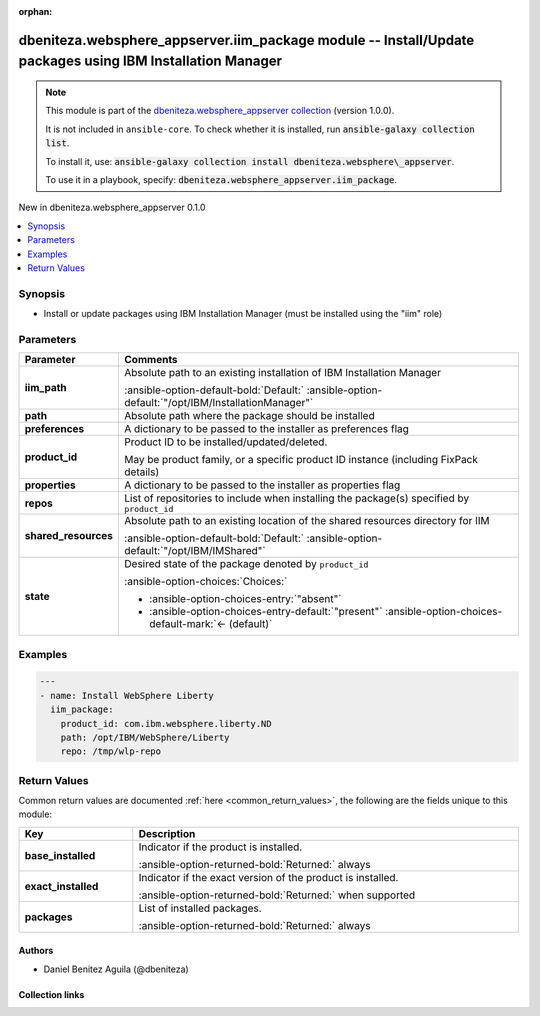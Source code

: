 .. Document meta

:orphan:

.. |antsibull-internal-nbsp| unicode:: 0xA0
    :trim:

.. meta::
  :antsibull-docs: 2.16.3

.. Anchors

.. _ansible_collections.dbeniteza.websphere_appserver.iim_package_module:

.. Anchors: short name for ansible.builtin

.. Title

dbeniteza.websphere_appserver.iim_package module -- Install/Update packages using IBM Installation Manager
++++++++++++++++++++++++++++++++++++++++++++++++++++++++++++++++++++++++++++++++++++++++++++++++++++++++++

.. Collection note

.. note::
    This module is part of the `dbeniteza.websphere_appserver collection <https://galaxy.ansible.com/ui/repo/published/dbeniteza/websphere_appserver/>`_ (version 1.0.0).

    It is not included in ``ansible-core``.
    To check whether it is installed, run :code:`ansible-galaxy collection list`.

    To install it, use: :code:`ansible-galaxy collection install dbeniteza.websphere\_appserver`.

    To use it in a playbook, specify: :code:`dbeniteza.websphere_appserver.iim_package`.

.. version_added

.. rst-class:: ansible-version-added

New in dbeniteza.websphere\_appserver 0.1.0

.. contents::
   :local:
   :depth: 1

.. Deprecated


Synopsis
--------

.. Description

- Install or update packages using IBM Installation Manager (must be installed using the "iim" role)


.. Aliases


.. Requirements






.. Options

Parameters
----------

.. tabularcolumns:: \X{1}{3}\X{2}{3}

.. list-table::
  :width: 100%
  :widths: auto
  :header-rows: 1
  :class: longtable ansible-option-table

  * - Parameter
    - Comments

  * - .. raw:: html

        <div class="ansible-option-cell">
        <div class="ansibleOptionAnchor" id="parameter-iim_path"></div>

      .. _ansible_collections.dbeniteza.websphere_appserver.iim_package_module__parameter-iim_path:

      .. rst-class:: ansible-option-title

      **iim_path**

      .. raw:: html

        <a class="ansibleOptionLink" href="#parameter-iim_path" title="Permalink to this option"></a>

      .. ansible-option-type-line::

        :ansible-option-type:`path`

      .. raw:: html

        </div>

    - .. raw:: html

        <div class="ansible-option-cell">

      Absolute path to an existing installation of IBM Installation Manager


      .. rst-class:: ansible-option-line

      :ansible-option-default-bold:`Default:` :ansible-option-default:`"/opt/IBM/InstallationManager"`

      .. raw:: html

        </div>

  * - .. raw:: html

        <div class="ansible-option-cell">
        <div class="ansibleOptionAnchor" id="parameter-path"></div>

      .. _ansible_collections.dbeniteza.websphere_appserver.iim_package_module__parameter-path:

      .. rst-class:: ansible-option-title

      **path**

      .. raw:: html

        <a class="ansibleOptionLink" href="#parameter-path" title="Permalink to this option"></a>

      .. ansible-option-type-line::

        :ansible-option-type:`path`

      .. raw:: html

        </div>

    - .. raw:: html

        <div class="ansible-option-cell">

      Absolute path where the package should be installed


      .. raw:: html

        </div>

  * - .. raw:: html

        <div class="ansible-option-cell">
        <div class="ansibleOptionAnchor" id="parameter-preferences"></div>

      .. _ansible_collections.dbeniteza.websphere_appserver.iim_package_module__parameter-preferences:

      .. rst-class:: ansible-option-title

      **preferences**

      .. raw:: html

        <a class="ansibleOptionLink" href="#parameter-preferences" title="Permalink to this option"></a>

      .. ansible-option-type-line::

        :ansible-option-type:`dictionary`

      .. raw:: html

        </div>

    - .. raw:: html

        <div class="ansible-option-cell">

      A dictionary to be passed to the installer as preferences flag


      .. raw:: html

        </div>

  * - .. raw:: html

        <div class="ansible-option-cell">
        <div class="ansibleOptionAnchor" id="parameter-product_id"></div>

      .. _ansible_collections.dbeniteza.websphere_appserver.iim_package_module__parameter-product_id:

      .. rst-class:: ansible-option-title

      **product_id**

      .. raw:: html

        <a class="ansibleOptionLink" href="#parameter-product_id" title="Permalink to this option"></a>

      .. ansible-option-type-line::

        :ansible-option-type:`string` / :ansible-option-required:`required`

      .. raw:: html

        </div>

    - .. raw:: html

        <div class="ansible-option-cell">

      Product ID to be installed/updated/deleted.

      May be product family, or a specific product ID instance (including FixPack details)


      .. raw:: html

        </div>

  * - .. raw:: html

        <div class="ansible-option-cell">
        <div class="ansibleOptionAnchor" id="parameter-properties"></div>

      .. _ansible_collections.dbeniteza.websphere_appserver.iim_package_module__parameter-properties:

      .. rst-class:: ansible-option-title

      **properties**

      .. raw:: html

        <a class="ansibleOptionLink" href="#parameter-properties" title="Permalink to this option"></a>

      .. ansible-option-type-line::

        :ansible-option-type:`dictionary`

      .. raw:: html

        </div>

    - .. raw:: html

        <div class="ansible-option-cell">

      A dictionary to be passed to the installer as properties flag


      .. raw:: html

        </div>

  * - .. raw:: html

        <div class="ansible-option-cell">
        <div class="ansibleOptionAnchor" id="parameter-repos"></div>
        <div class="ansibleOptionAnchor" id="parameter-repo"></div>

      .. _ansible_collections.dbeniteza.websphere_appserver.iim_package_module__parameter-repo:
      .. _ansible_collections.dbeniteza.websphere_appserver.iim_package_module__parameter-repos:

      .. rst-class:: ansible-option-title

      **repos**

      .. raw:: html

        <a class="ansibleOptionLink" href="#parameter-repos" title="Permalink to this option"></a>

      .. ansible-option-type-line::

        :ansible-option-aliases:`aliases: repo`

        :ansible-option-type:`list` / :ansible-option-elements:`elements=string`

      .. raw:: html

        </div>

    - .. raw:: html

        <div class="ansible-option-cell">

      List of repositories to include when installing the package(s) specified by :literal:`product\_id`


      .. raw:: html

        </div>

  * - .. raw:: html

        <div class="ansible-option-cell">
        <div class="ansibleOptionAnchor" id="parameter-shared_resources"></div>

      .. _ansible_collections.dbeniteza.websphere_appserver.iim_package_module__parameter-shared_resources:

      .. rst-class:: ansible-option-title

      **shared_resources**

      .. raw:: html

        <a class="ansibleOptionLink" href="#parameter-shared_resources" title="Permalink to this option"></a>

      .. ansible-option-type-line::

        :ansible-option-type:`path`

      .. raw:: html

        </div>

    - .. raw:: html

        <div class="ansible-option-cell">

      Absolute path to an existing location of the shared resources directory for IIM


      .. rst-class:: ansible-option-line

      :ansible-option-default-bold:`Default:` :ansible-option-default:`"/opt/IBM/IMShared"`

      .. raw:: html

        </div>

  * - .. raw:: html

        <div class="ansible-option-cell">
        <div class="ansibleOptionAnchor" id="parameter-state"></div>

      .. _ansible_collections.dbeniteza.websphere_appserver.iim_package_module__parameter-state:

      .. rst-class:: ansible-option-title

      **state**

      .. raw:: html

        <a class="ansibleOptionLink" href="#parameter-state" title="Permalink to this option"></a>

      .. ansible-option-type-line::

        :ansible-option-type:`string`

      .. raw:: html

        </div>

    - .. raw:: html

        <div class="ansible-option-cell">

      Desired state of the package denoted by :literal:`product\_id`


      .. rst-class:: ansible-option-line

      :ansible-option-choices:`Choices:`

      - :ansible-option-choices-entry:`"absent"`
      - :ansible-option-choices-entry-default:`"present"` :ansible-option-choices-default-mark:`← (default)`


      .. raw:: html

        </div>


.. Attributes


.. Notes


.. Seealso


.. Examples

Examples
--------

.. code-block:: yaml+jinja

    ---
    - name: Install WebSphere Liberty
      iim_package:
        product_id: com.ibm.websphere.liberty.ND
        path: /opt/IBM/WebSphere/Liberty
        repo: /tmp/wlp-repo



.. Facts


.. Return values

Return Values
-------------
Common return values are documented :ref:`here <common_return_values>`, the following are the fields unique to this module:

.. tabularcolumns:: \X{1}{3}\X{2}{3}

.. list-table::
  :width: 100%
  :widths: auto
  :header-rows: 1
  :class: longtable ansible-option-table

  * - Key
    - Description

  * - .. raw:: html

        <div class="ansible-option-cell">
        <div class="ansibleOptionAnchor" id="return-base_installed"></div>

      .. _ansible_collections.dbeniteza.websphere_appserver.iim_package_module__return-base_installed:

      .. rst-class:: ansible-option-title

      **base_installed**

      .. raw:: html

        <a class="ansibleOptionLink" href="#return-base_installed" title="Permalink to this return value"></a>

      .. ansible-option-type-line::

        :ansible-option-type:`string`

      .. raw:: html

        </div>

    - .. raw:: html

        <div class="ansible-option-cell">

      Indicator if the product is installed.


      .. rst-class:: ansible-option-line

      :ansible-option-returned-bold:`Returned:` always


      .. raw:: html

        </div>


  * - .. raw:: html

        <div class="ansible-option-cell">
        <div class="ansibleOptionAnchor" id="return-exact_installed"></div>

      .. _ansible_collections.dbeniteza.websphere_appserver.iim_package_module__return-exact_installed:

      .. rst-class:: ansible-option-title

      **exact_installed**

      .. raw:: html

        <a class="ansibleOptionLink" href="#return-exact_installed" title="Permalink to this return value"></a>

      .. ansible-option-type-line::

        :ansible-option-type:`string`

      .. raw:: html

        </div>

    - .. raw:: html

        <div class="ansible-option-cell">

      Indicator if the exact version of the product is installed.


      .. rst-class:: ansible-option-line

      :ansible-option-returned-bold:`Returned:` when supported


      .. raw:: html

        </div>


  * - .. raw:: html

        <div class="ansible-option-cell">
        <div class="ansibleOptionAnchor" id="return-packages"></div>

      .. _ansible_collections.dbeniteza.websphere_appserver.iim_package_module__return-packages:

      .. rst-class:: ansible-option-title

      **packages**

      .. raw:: html

        <a class="ansibleOptionLink" href="#return-packages" title="Permalink to this return value"></a>

      .. ansible-option-type-line::

        :ansible-option-type:`list` / :ansible-option-elements:`elements=string`

      .. raw:: html

        </div>

    - .. raw:: html

        <div class="ansible-option-cell">

      List of installed packages.


      .. rst-class:: ansible-option-line

      :ansible-option-returned-bold:`Returned:` always


      .. raw:: html

        </div>



..  Status (Presently only deprecated)


.. Authors

Authors
~~~~~~~

- Daniel Benitez Aguila (@dbeniteza)



.. Extra links

Collection links
~~~~~~~~~~~~~~~~

.. ansible-links::

  - title: "Issue Tracker"
    url: "https://github.com/dbeniteza/websphere_appserver/issues"
    external: true
  - title: "Repository (Sources)"
    url: "https://github.com/dbeniteza/websphere_appserver"
    external: true


.. Parsing errors
